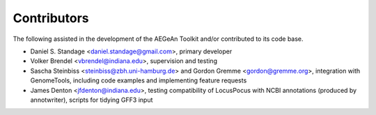 Contributors
============
The following assisted in the development of the AEGeAn Toolkit and/or
contributed to its code base.

* Daniel S. Standage <daniel.standage@gmail.com>, primary developer
* Volker Brendel <vbrendel@indiana.edu>, supervision and testing
* Sascha Steinbiss <steinbiss@zbh.uni-hamburg.de> and Gordon Gremme
  <gordon@gremme.org>, integration with GenomeTools, including code examples
  and implementing feature requests
* James Denton <jfdenton@indiana.edu>, testing compatibility of LocusPocus with
  NCBI annotations (produced by annotwriter), scripts for tidying GFF3 input
